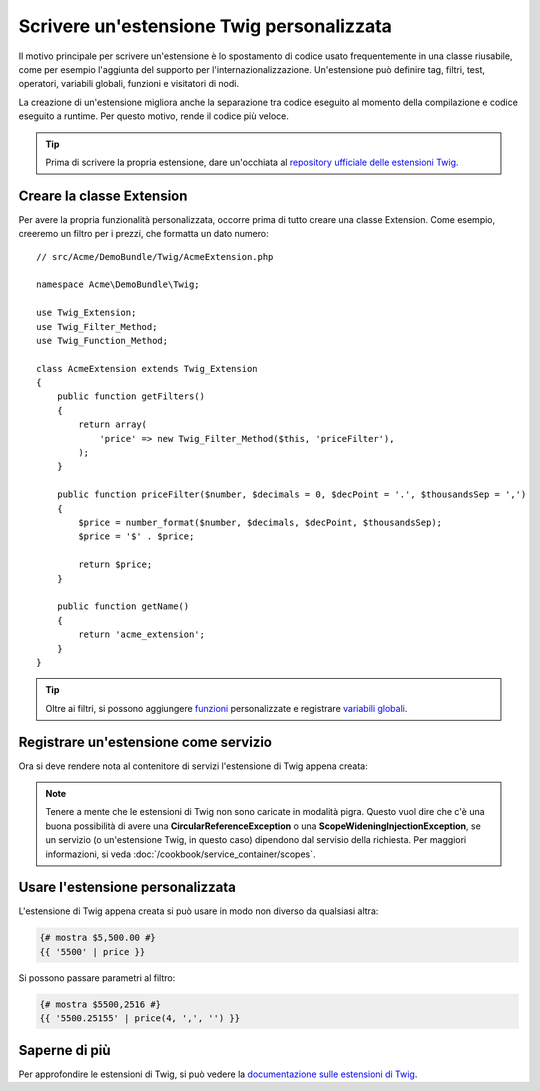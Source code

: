.. index::
   single: Estensioni Twig

Scrivere un'estensione Twig personalizzata
==========================================

Il motivo principale per scrivere un'estensione è lo spostamento di codice usato
frequentemente in una classe riusabile, come per esempio l'aggiunta del supporto per
l'internazionalizzazione. Un'estensione può definire tag, filtri, test, operatori,
variabili globali, funzioni e visitatori di nodi.

La creazione di un'estensione migliora anche la separazione tra codice eseguito al momento
della compilazione e codice eseguito a runtime. Per questo motivo, rende il codice
più veloce.

.. tip::

    Prima di scrivere la propria estensione, dare un'occhiata al `repository ufficiale delle estensioni Twig`_.
    
Creare la classe Extension
--------------------------    

Per avere la propria funzionalità personalizzata, occorre prima di tutto creare una classe
Extension. Come esempio, creeremo un filtro per i prezzi, che formatta un dato numero::

    // src/Acme/DemoBundle/Twig/AcmeExtension.php

    namespace Acme\DemoBundle\Twig;

    use Twig_Extension;
    use Twig_Filter_Method;
    use Twig_Function_Method;

    class AcmeExtension extends Twig_Extension
    {
        public function getFilters()
        {
            return array(
                'price' => new Twig_Filter_Method($this, 'priceFilter'),
            );
        }
        
        public function priceFilter($number, $decimals = 0, $decPoint = '.', $thousandsSep = ',')
        {
            $price = number_format($number, $decimals, $decPoint, $thousandsSep);
            $price = '$' . $price;

            return $price;
        }

        public function getName()
        {
            return 'acme_extension';
        }
    }
    
.. tip::

    Oltre ai filtri, si possono aggiungere `funzioni`_ personalizzate e registrare `variabili globali`_.

Registrare un'estensione come servizio     
--------------------------------------

Ora si deve rendere nota al contenitore di servizi l'estensione di Twig appena creata:

.. configuration-block::

    .. code-block:: xml
        
        <!-- src/Acme/DemoBundle/Resources/config/services.xml -->
        <services>
            <service id="acme.twig.acme_extension" class="Acme\DemoBundle\Twig\AcmeExtension">
                <tag name="twig.extension" />
            </service>
        </services>

    .. code-block:: yaml
        
        # src/Acme/DemoBundle/Resources/config/services.yml
        services:
            acme.twig.acme_extension:
                class: Acme\DemoBundle\Twig\AcmeExtension
                tags:
                    - { name: twig.extension }

    .. code-block:: php

        // src/Acme/DemoBundle/Resources/config/services.php
        use Symfony\Component\DependencyInjection\Definition;

        $acmeDefinition = new Definition('\Acme\DemoBundle\Twig\AcmeExtension');
        $acmeDefinition->addTag('twig.extension');
        $container->setDefinition('acme.twig.acme_extension', $acmeDefinition);
         
.. note::

   Tenere a mente che le estensioni di Twig non sono caricate in modalità pigra. Questo
   vuol dire che c'è una buona possibilità di avere una **CircularReferenceException**
   o una **ScopeWideningInjectionException**, se un servizio
   (o un'estensione Twig, in questo caso) dipendono dal servisio della richiesta.
   Per maggiori informazioni, si veda :doc:`/cookbook/service_container/scopes`.

Usare l'estensione personalizzata                
---------------------------------

L'estensione di Twig appena creata si può usare in modo non diverso da qualsiasi altra:

.. code-block:: jinja

    {# mostra $5,500.00 #}
    {{ '5500' | price }}

Si possono passare parametri al filtro:

.. code-block:: jinja
    
    {# mostra $5500,2516 #}
    {{ '5500.25155' | price(4, ',', '') }}

Saperne di più    
--------------

Per approfondire le estensioni di Twig, si può vedere la `documentazione sulle estensioni di Twig`_.
     
.. _`repository ufficiale delle estensioni Twig`: http://github.com/fabpot/Twig-extensions
.. _`documentazione sulle estensioni di Twig`: http://twig.sensiolabs.org/doc/extensions.html
.. _`variabili globali`: http://twig.sensiolabs.org/doc/extensions.html#globals
.. _`funzioni`: http://twig.sensiolabs.org/doc/extensions.html#functions